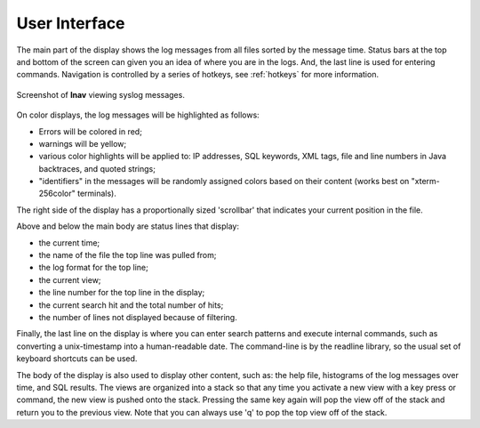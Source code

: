 
User Interface
==============

The main part of the display shows the log messages from all files sorted by the
message time.  Status bars at the top and bottom of the screen can given you an
idea of where you are in the logs.  And, the last line is used for entering
commands.  Navigation is controlled by a series of hotkeys, see :ref:`hotkeys`
for more information.

.. figure:: lnav-ui.png
   :align: center
   :alt: Screenshot showing syslog messages.

   Screenshot of **lnav** viewing syslog messages.

On color displays, the log messages will be highlighted as follows:

* Errors will be colored in red;
* warnings will be yellow;
* various color highlights will be applied to: IP addresses, SQL keywords,
  XML tags, file and line numbers in Java backtraces, and quoted strings;
* "identifiers" in the messages will be randomly assigned colors based on their
  content (works best on "xterm-256color" terminals).

The right side of the display has a proportionally sized 'scrollbar' that
indicates your current position in the file.

Above and below the main body are status lines that display:

* the current time;
* the name of the file the top line was pulled from;
* the log format for the top line;
* the current view;
* the line number for the top line in the display;
* the current search hit and the total number of hits;
* the number of lines not displayed because of filtering.

Finally, the last line on the display is where you can enter search
patterns and execute internal commands, such as converting a
unix-timestamp into a human-readable date.  The command-line is by
the readline library, so the usual set of keyboard shortcuts can
be used.

The body of the display is also used to display other content, such
as: the help file, histograms of the log messages over time, and
SQL results.  The views are organized into a stack so that any time
you activate a new view with a key press or command, the new view
is pushed onto the stack.  Pressing the same key again will pop the
view off of the stack and return you to the previous view.  Note
that you can always use 'q' to pop the top view off of the stack.

